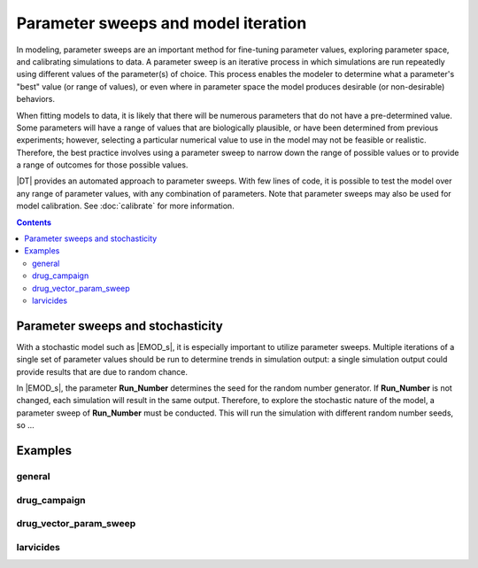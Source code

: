 ====================================
Parameter sweeps and model iteration
====================================


In modeling, parameter sweeps are an important method for fine-tuning parameter values, exploring
parameter space, and calibrating simulations to data. A parameter sweep is an iterative process
in which simulations are run repeatedly using different values of the parameter(s) of choice. This
process enables the modeler to determine what a parameter's "best" value (or range of values), or
even where in parameter space the model produces desirable (or non-desirable) behaviors.

When fitting models to data, it is likely that there will be numerous parameters that do not have a
pre-determined value.  Some parameters will have a range of values that are biologically plausible,
or have been determined from previous experiments; however, selecting a particular numerical value
to use in the model may not be feasible or realistic. Therefore, the best practice involves using a
parameter sweep to narrow down the  range of possible values or to provide a range of outcomes for
those possible values.

|DT| provides an automated approach to parameter sweeps. With few lines of code, it is possible to
test the model over any range of parameter values, with any combination of parameters. Note that
parameter sweeps may also be used for model calibration. See :doc:`calibrate` for more information.



.. contents:: Contents
   :local:


Parameter sweeps and stochasticity
==================================

.. this is the "iteration" bit

With a stochastic model such as |EMOD_s|, it is especially important to utilize parameter sweeps.
Multiple iterations of a single set of parameter values should be run to determine trends in
simulation output: a single simulation output could provide results that are due to random chance.

In |EMOD_s|, the parameter **Run_Number** determines the seed for the random number generator.
If **Run_Number** is not changed, each simulation will result in the same output. Therefore,
to explore the stochastic nature of the model, a parameter sweep of **Run_Number** must be
conducted. This will run the simulation with different random number seeds, so ...



Examples
========

.. names below are just placeholders for the various examples that exist in the example > sweeps folder

general
-------


drug_campaign
-------------


drug_vector_param_sweep
-----------------------


larvicides
----------


.. this is ported over from dtk-tools. will need to be updated/fixed/etc....these examples may not even exist anymore